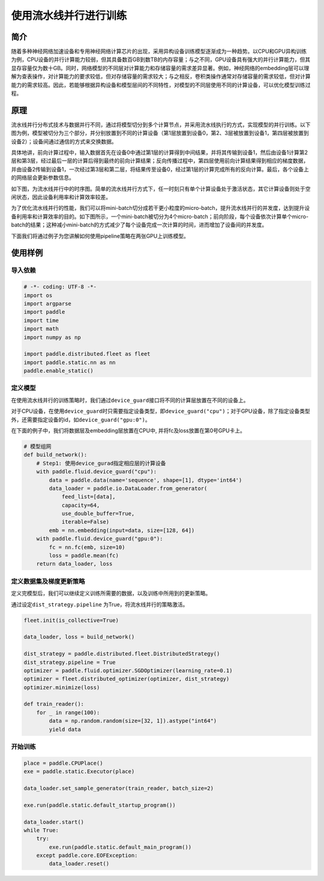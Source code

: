 使用流水线并行进行训练
======================

简介
----

随着多种神经网络加速设备和专用神经网络计算芯片的出现，采用异构设备训练模型逐渐成为一种趋势。以CPU和GPU异构训练为例，CPU设备的并行计算能力较弱，但其具备数百GB到数TB的内存容量；与之不同，GPU设备具有强大的并行计算能力，但其显存容量仅为数十GB。同时，网络模型的不同层对计算能力和存储容量的需求差异显著。例如，神经网络的embedding层可以理解为查表操作，对计算能力的要求较低，但对存储容量的需求较大；与之相反，卷积类操作通常对存储容量的需求较低，但对计算能力的需求较高。因此，若能够根据异构设备和模型层间的不同特性，对模型的不同层使用不同的计算设备，可以优化模型训练过程。

原理
----

流水线并行分布式技术与数据并行不同，通过将模型切分到多个计算节点，并采用流水线执行的方式，实现模型的并行训练。以下图为例，模型被切分为三个部分，并分别放置到不同的计算设备（第1层放置到设备0，第2、3层被放置到设备1，第四层被放置到设备2）；设备间通过通信的方式来交换数据。

.. image:: ../paddle_fleet/img/pipeline-1.png
  :width: 400	
  :alt: pipeline	
  :align: center

具体地讲，前向计算过程中，输入数据首先在设备0中通过第1层的计算得到中间结果，并将其传输到设备1，然后由设备1计算第2层和第3层，经过最后一层的计算后得到最终的前向计算结果；反向传播过程中，第四层使用前向计算结果得到相应的梯度数据，并由设备2传输到设备1，一次经过第3层和第二层，将结果传至设备0，经过第1层的计算完成所有的反向计算。最后，各个设备上的网络层会更新参数信息。

如下图，为流水线并行中的时序图。简单的流水线并行方式下，任一时刻只有单个计算设备处于激活状态，其它计算设备则处于空闲状态，因此设备利用率和计算效率较差。

.. image:: ../paddle_fleet/img/pipeline-2.png
  :width: 600	
  :alt: pipeline_timeline1	
  :align: center

为了优化流水线并行的性能，我们可以将mini-batch切分成若干更小粒度的micro-batch，提升流水线并行的并发度，达到提升设备利用率和计算效率的目的。如下图所示，一个mini-batch被切分为4个micro-batch；前向阶段，每个设备依次计算单个micro-batch的结果；这种减小mini-batch的方式减少了每个设备完成一次计算的时间，进而增加了设备间的并发度。

.. image:: ../paddle_fleet/img/pipeline-3.png
  :width: 600	
  :alt: pipeline_timeline2	
  :align: center

下面我们将通过例子为您讲解如何使用pipeline策略在两张GPU上训练模型。

使用样例
--------

导入依赖
^^^^^^^^

.. code-block:: python

   # -*- coding: UTF-8 -*-
   import os
   import argparse
   import paddle
   import time
   import math 
   import numpy as np

   import paddle.distributed.fleet as fleet
   import paddle.static.nn as nn
   paddle.enable_static()

定义模型
^^^^^^^^

在使用流水线并行的训练策略时，我们通过\ ``device_guard``\ 接口将不同的计算层放置在不同的设备上。

对于CPU设备，在使用\ ``device_guard``\ 时只需要指定设备类型，即\ ``device_guard("cpu")``\ ；对于GPU设备，除了指定设备类型外，还需要指定设备的id，如\ ``device_guard("gpu:0")``\ 。

在下面的例子中，我们将数据层及embedding层放置在CPU中, 并将fc及loss放置在第0号GPU卡上。

.. code-block:: python

   # 模型组网
   def build_network():
       # Step1: 使用device_gurad指定相应层的计算设备
       with paddle.fluid.device_guard("cpu"):
           data = paddle.data(name='sequence', shape=[1], dtype='int64')
           data_loader = paddle.io.DataLoader.from_generator(
               feed_list=[data],
               capacity=64,
               use_double_buffer=True,
               iterable=False)
           emb = nn.embedding(input=data, size=[128, 64])
       with paddle.fluid.device_guard("gpu:0"):
           fc = nn.fc(emb, size=10)
           loss = paddle.mean(fc)
       return data_loader, loss

定义数据集及梯度更新策略
^^^^^^^^^^^^^^^^^^^^^^^^

定义完模型后，我们可以继续定义训练所需要的数据，以及训练中所用到的更新策略。

通过设定\ ``dist_strategy.pipeline`` 为True，将流水线并行的策略激活。

.. code-block:: python

   fleet.init(is_collective=True)

   data_loader, loss = build_network()

   dist_strategy = paddle.distributed.fleet.DistributedStrategy()
   dist_strategy.pipeline = True
   optimizer = paddle.fluid.optimizer.SGDOptimizer(learning_rate=0.1)
   optimizer = fleet.distributed_optimizer(optimizer, dist_strategy)
   optimizer.minimize(loss)

   def train_reader():
       for _ in range(100):
           data = np.random.random(size=[32, 1]).astype("int64")
           yield data

开始训练
^^^^^^^^

.. code-block:: python

   place = paddle.CPUPlace()
   exe = paddle.static.Executor(place)

   data_loader.set_sample_generator(train_reader, batch_size=2)

   exe.run(paddle.static.default_startup_program())

   data_loader.start()
   while True:
       try:
           exe.run(paddle.static.default_main_program())
       except paddle.core.EOFException:
           data_loader.reset()
